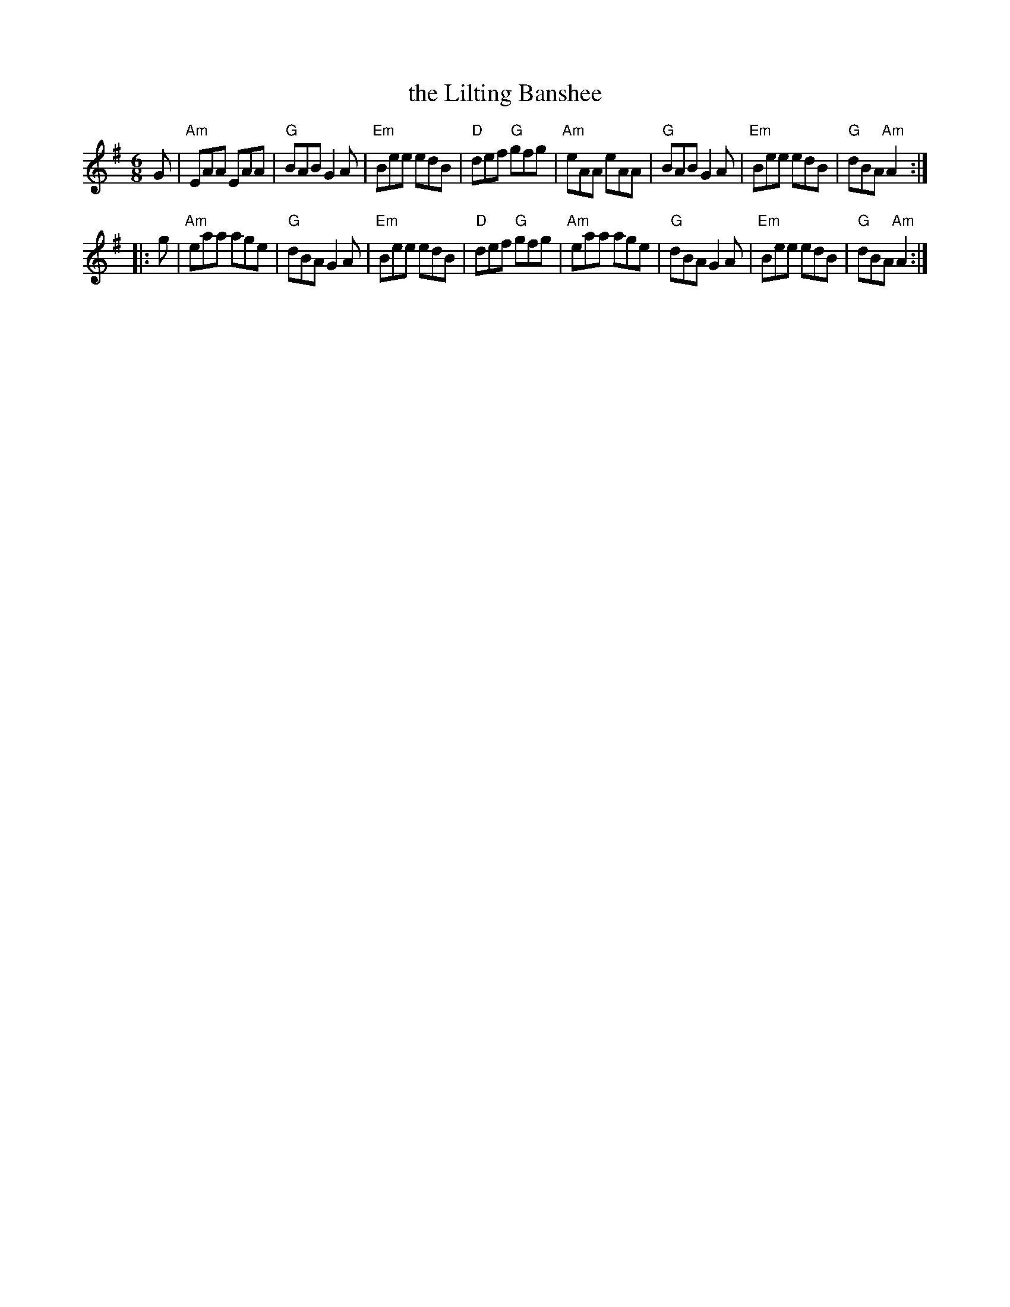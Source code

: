 X: 79
T: the Lilting Banshee
%T: the Church of Dromore
%T: the Miller of Glanmire
R: jig
Z: 2012 John Chambers <jc@trillian.mit.edu>
B: "100 Essential Irish Session Tunes" 1995 Dave Mallinson, ed.
M: 6/8
L: 1/8
K: Ador
G |\
"Am"EAA EAA | "G"BAB G2A | "Em"Bee edB | "D"def "G"gfg |\
"Am"eAA eAA | "G"BAB G2A | "Em"Bee edB | "G"dBA "Am"A2 :|
|: g |\
"Am"eaa age | "G"dBA G2A | "Em"Bee edB | "D"def "G"gfg |\
"Am"eaa age | "G"dBA G2A | "Em"Bee edB | "G"dBA "Am"A2 :|
